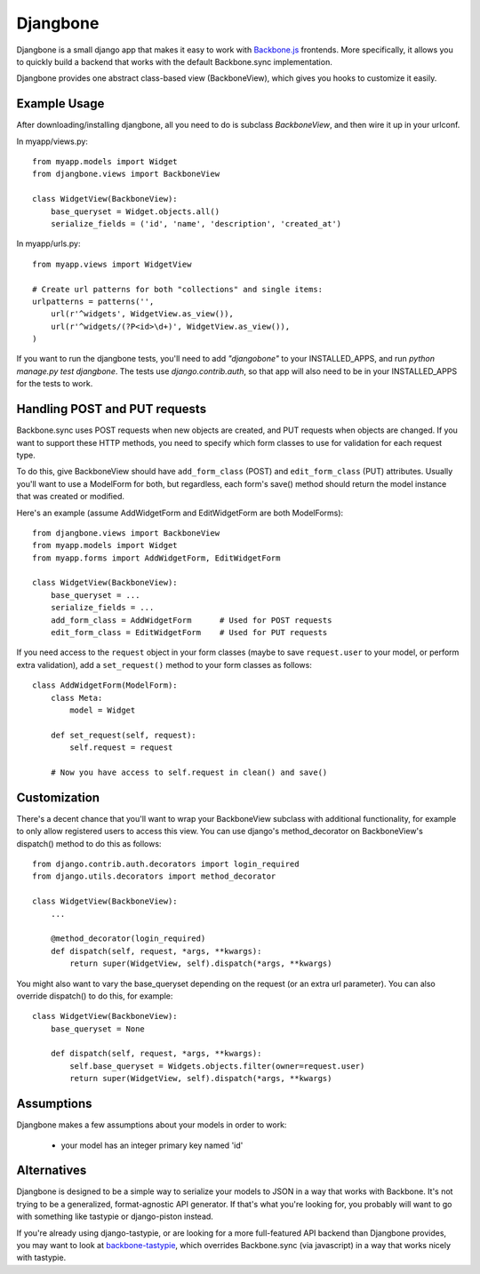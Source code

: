=========
Djangbone
=========

Djangbone is a small django app that makes it easy to work with `Backbone.js
<http://backbonejs.org/>`_ frontends. More specifically, it allows you to
quickly build a backend that works with the default Backbone.sync implementation.

Djangbone provides one abstract class-based view (BackboneView), which gives you
hooks to customize it easily.


Example Usage
-------------

After downloading/installing djangbone, all you need to do is subclass
`BackboneView`, and then wire it up in your urlconf.

In myapp/views.py::

    from myapp.models import Widget
    from djangbone.views import BackboneView

    class WidgetView(BackboneView):
        base_queryset = Widget.objects.all()
        serialize_fields = ('id', 'name', 'description', 'created_at')

In myapp/urls.py::

    from myapp.views import WidgetView

    # Create url patterns for both "collections" and single items:
    urlpatterns = patterns('',
        url(r'^widgets', WidgetView.as_view()),
        url(r'^widgets/(?P<id>\d+)', WidgetView.as_view()),
    )

If you want to run the djangbone tests, you'll need to add `"djangobone"` to your
INSTALLED_APPS, and run `python manage.py test djangbone`. The tests use
`django.contrib.auth`, so that app will also need to be in your INSTALLED_APPS
for the tests to work.


Handling POST and PUT requests
------------------------------

Backbone.sync uses POST requests when new objects are created, and PUT requests
when objects are changed. If you want to support these HTTP methods, you need to
specify which form classes to use for validation for each request type.

To do this, give BackboneView should have ``add_form_class`` (POST) and
``edit_form_class`` (PUT) attributes. Usually you'll want to use a ModelForm
for both, but regardless, each form's save() method should return the model
instance that was created or modified.

Here's an example (assume AddWidgetForm and EditWidgetForm are both ModelForms)::

    from djangbone.views import BackboneView
    from myapp.models import Widget
    from myapp.forms import AddWidgetForm, EditWidgetForm

    class WidgetView(BackboneView):
        base_queryset = ...
        serialize_fields = ...
        add_form_class = AddWidgetForm      # Used for POST requests
        edit_form_class = EditWidgetForm    # Used for PUT requests

If you need access to the ``request`` object in your form classes (maybe to
save ``request.user`` to your model, or perform extra validation), add
a ``set_request()`` method to your form classes as follows::

    class AddWidgetForm(ModelForm):
        class Meta:
            model = Widget

        def set_request(self, request):
            self.request = request

        # Now you have access to self.request in clean() and save()


Customization
-------------

There's a decent chance that you'll want to wrap your BackboneView subclass
with additional functionality, for example to only allow registered users to
access this view. You can use django's method_decorator on BackboneView's
dispatch() method to do this as follows::

    from django.contrib.auth.decorators import login_required
    from django.utils.decorators import method_decorator

    class WidgetView(BackboneView):
        ...

        @method_decorator(login_required)
        def dispatch(self, request, *args, **kwargs):
            return super(WidgetView, self).dispatch(*args, **kwargs)


You might also want to vary the base_queryset depending on the request (or an
extra url parameter). You can also override dispatch() to do this, for example::

    class WidgetView(BackboneView):
        base_queryset = None

        def dispatch(self, request, *args, **kwargs):
            self.base_queryset = Widgets.objects.filter(owner=request.user)
            return super(WidgetView, self).dispatch(*args, **kwargs)

Assumptions
-----------

Djangbone makes a few assumptions about your models in order to work:

    * your model has an integer primary key named 'id'


Alternatives
------------

Djangbone is designed to be a simple way to serialize your models to JSON in
a way that works with Backbone. It's not trying to be a generalized, 
format-agnostic API generator. If that's what you're looking for, you probably
will want to go with something like tastypie or django-piston instead.

If you're already using django-tastypie, or are looking for a more full-featured API
backend than Djangbone provides, you may want to look at `backbone-tastypie 
<https://github.com/PaulUithol/backbone-tastypie>`_, which overrides
Backbone.sync (via javascript) in a way that works nicely with tastypie.
